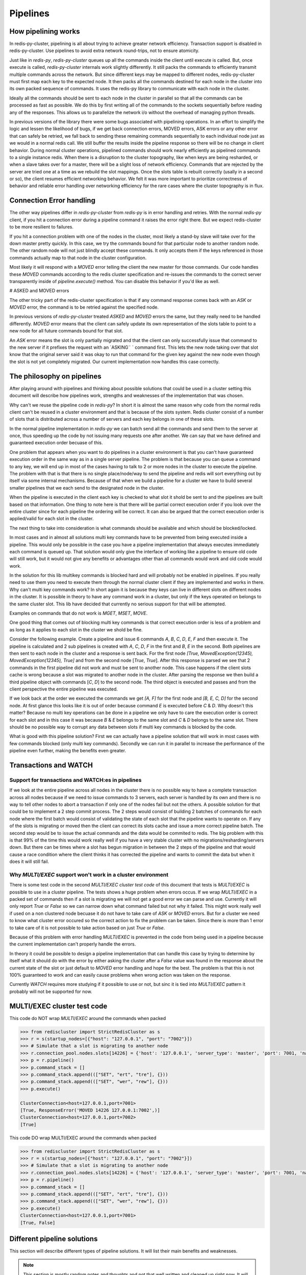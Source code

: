 Pipelines
=========


How pipelining works
--------------------

In redis-py-cluster, pipelining is all about trying to achieve greater network efficiency. Transaction support is disabled in redis-py-cluster. Use pipelines to avoid extra network round-trips, not to ensure atomicity.

Just like in `redis-py`, `redis-py-cluster` queues up all the commands inside the client until execute is called. But, once execute is called, `redis-py-cluster` internals work slightly differently. It still packs the commands to efficiently transmit multiple commands across the network. But since different keys may be mapped to different nodes, redis-py-cluster must first map each key to the expected node. It then packs all the commands destined for each node in the cluster into its own packed sequence of commands. It uses the redis-py library to communicate with each node in the cluster.

Ideally all the commands should be sent to each node in the cluster in parallel so that all the commands can be processed as fast as possible. We do this by first writing all of the commands to the sockets sequentially before reading any of the responses. This allows us to parallelize the network i/o without the overhead of managing python threads.

In previous versions of the library there were some bugs associated with pipelining operations. In an effort to simplify the logic and lessen the likelihood of bugs, if we get back connection errors, MOVED errors, ASK errors or any other error that can safely be retried, we fall back to sending these remaining commands sequentially to each individual node just as we would in a normal redis call. We still buffer the results inside the pipeline response so there will be no change in client behavior. During normal cluster operations, pipelined commands should work nearly efficiently as pipelined commands to a single instance redis. When there is a disruption to the cluster topography, like when keys are being resharded, or when a slave takes over for a master, there will be a slight loss of network efficiency. Commands that are rejected by the server are tried one at a time as we rebuild the slot mappings. Once the slots table is rebuilt correctly (usally in a second or so), the client resumes efficient networking behavior. We felt it was more important to prioritize correctness of behavior and reliable error handling over networking efficiency for the rare cases where the cluster topography is in flux.



Connection Error handling
-------------------------

The other way pipelines differ in `redis-py-cluster` from `redis-py` is in error handling and retries. With the normal `redis-py` client, if you hit a connection error during a pipeline command it raises the error right there. But we expect redis-cluster to be more resilient to failures.

If you hit a connection problem with one of the nodes in the cluster, most likely a stand-by slave will take over for the down master pretty quickly. In this case, we try the commands bound for that particular node to another random node. The other random node will not just blindly accept these commands. It only accepts them if the keys referenced in those commands actually map to that node in the cluster configuration.

Most likely it will respond with a `MOVED` error telling the client the new master for those commands. Our code handles these `MOVED` commands according to the redis cluster specification and re-issues the commands to the correct server transparently inside of `pipeline.execute()` method. You can disable this behavior if you'd like as well.


# ASKED and MOVED errors

The other tricky part of the redis-cluster specification is that if any command response comes back with an `ASK` or `MOVED` error, the command is to be retried against the specified node.

In previous versions of `redis-py-cluster` treated `ASKED` and `MOVED` errors the same, but they really need to be handled differently. `MOVED` error means that the client can safely update its own representation of the slots table to point to a new node for all future commands bound for that slot.

An `ASK` error means the slot is only partially migrated and that the client can only successfully issue that command to the new server if it prefixes the request with an `ASKING¨ ` command first. This lets the new node taking over that slot know that the original server said it was okay to run that command for the given key against the new node even though the slot is not yet completely migrated. Our current implementation now handles this case correctly.



The philosophy on pipelines
---------------------------

After playing around with pipelines and thinking about possible solutions that could be used in a cluster setting this document will describe how pipelines work, strengths and weaknesses of the implementation that was chosen.

Why can't we reuse the pipeline code in `redis-py`? In short it is almost the same reason why code from the normal redis client can't be reused in a cluster environment and that is because of the slots system. Redis cluster consist of a number of slots that is distributed across a number of servers and each key belongs in one of these slots.

In the normal pipeline implementation in `redis-py` we can batch send all the commands and send them to the server at once, thus speeding up the code by not issuing many requests one after another. We can say that we have defined and guaranteed execution order becuase of this.

One problem that appears when you want to do pipelines in a cluster environment is that you can't have guaranteed execution order in the same way as in a single server pipeline. The problem is that because you can queue a command to any key, we will end up in most of the cases having to talk to 2 or more nodes in the cluster to execute the pipeline. The problem with that is that there is no single place/node/way to send the pipeline and redis will sort everything out by itself via some internal mechanisms. Because of that when we build a pipeline for a cluster we have to build several smaller pipelines that we each send to the designated node in the cluster.

When the pipeline is executed in the client each key is checked to what slot it shold be sent to and the pipelines are built  based on that information. One thing to note here is that there will be partial correct execution order if you look over the entire cluster since for each pipeline the ordering will be correct. It can also be argued that the correct execution order is applied/valid for each slot in the cluster.

The next thing to take into consideration is what commands should be available and which should be blocked/locked.

In most cases and in almost all solutions multi key commands have to be prevented from being executed inside a pipeline. This would only be possible in the case you have a pipeline implementation that always executes immediately each command is queued up. That solution would only give the interface of working like a pipeline to ensure old code will still work, but it would not give any benefits or advantages other than all commands would work and old code would work.

In the solution for this lib multikey commands is blocked hard and will probably not be enabled in pipelines. If you really need to use them you need to execute them through the normal cluster client if they are implemented and works in there. Why can't multi key commands work? In short again it is because they keys can live in different slots on different nodes in the cluster. It is possible in theory to have any command work in a cluster, but only if the keys operated on belongs to the same cluster slot. This lib have decided that currently no serious support for that will be attempted.

Examples on commands that do not work is `MGET`, `MSET`, `MOVE`.

One good thing that comes out of blocking multi key commands is that correct execution order is less of a problem and as long as it applies to each slot in the cluster we shold be fine.

Consider the following example. Create a pipeline and issue 6 commands `A`, `B`, `C`, `D`, `E`, `F` and then execute it. The pipeline is calculated and 2 sub pipelines is created with `A`, `C`, `D`, `F` in the first and `B`, `E` in the second. Both pipelines are then sent to each node in the cluster and a response is sent back. For the first node `[True, MovedException(12345), MovedException(12345), True]` and from the second node [`True`, `True`]. After this response is parsed we see that 2 commands in the first pipeline did not work and must be sent to another node. This case happens if the client slots cache is wrong because a slot was migrated to another node in the cluster. After parsing the response we then build a third pipeline object with commands [`C`, `D`] to the second node. The third object is executed and passes and from the client perspective the entire pipeline was executed.

If we look back at the order we executed the commands we get `[A, F]` for the first node and `[B, E, C, D]` for the second node. At first glance this looks like it is out of order because command `E` is executed before `C` & `D`. Why doesn't this matter? Because no multi key operations can be done in a pipeline we only have to care the execution order is correct for each slot and in this case it was because `B` & `E` belongs to the same slot and `C` & `D` belongs to the same slot. There should be no possible way to corrupt any data between slots if multi key commands is blocked by the code.

What is good with this pipeline solution? First we can actually have a pipeline solution that will work in most cases with few commands blocked (only multi key commands). Secondly we can run it in parallel to increase the performance of the pipeline even further, making the benefits even greater.



Transactions and WATCH
----------------------

Support for transactions and WATCH:es in pipelines
**************************************************

If we look at the entire pipeline across all nodes in the cluster there is no possible way to have a complete transaction across all nodes because if we need to issue commands to 3 servers, each server is handled by its own and there is no way to tell other nodes to abort a transaction if only one of the nodes fail but not the others. A possible solution for that could be to implement a 2 step commit process. The 2 steps would consist of building 2 batches of commands for each node where the first batch would consist of validating the state of each slot that the pipeline wants to operate on. If any of the slots is migrating or moved then the client can correct its slots cache and issue a more correct pipeline batch. The second step would be to issue the actual commands and the data would be commited to redis. The big problem with this is that 99% of the time this would work really well if you have a very stable cluster with no migrations/resharding/servers down. But there can be times where a slot has begun migration in between the 2 steps of the pipeline and that would cause a race condition where the client thinks it has corrected the pipeline and wants to commit the data but when it does it will still fail.

Why `MULTI/EXEC` support won't work in a cluster environment
************************************************************

There is some test code in the second `MULTI/EXEC cluster test code` of this document that tests is `MULTI/EXEC` is possible to use in a cluster pipeline. The tests shows a huge problem when errors occus. If we wrap `MULTI/EXEC` in a packed set of commands then if a slot is migrating we will not get a good error we can parse and use. Currently it will only report `True` or `False` so we can narrow down what command failed but not why it failed. This might work really well if used on a non clustered node becuase it do not have to take care of `ASK` or `MOVED` errors. But for a cluster we need to know what cluster error occured so the correct action to fix the problem can be taken. Since there is more than 1 error to take care of it is not possible to take action based on just `True` or `False`.

Because of this problem with error handling `MULTI/EXEC` is prevented in the code from being used in a pipeline because the current implementation can't properly handle the errors.

In theory it could be possible to design a pipeline implementation that can handle this case by trying to determine by itself what it should do with the error by either asking the cluster after a `False` value was found in the response about the current state of the slot or just default to `MOVED` error handling and hope for the best. The problem is that this is not 100% guaranteed to work and can easily cause problems when wrong action was taken on the response.

Currently `WATCH` requires more studying if it possible to use or not, but sinc it is tied into `MULTI/EXEC` pattern it probably will not be supported for now.



MULTI/EXEC cluster test code
----------------------------

This code do NOT wrap `MULTI/EXEC` around the commands when packed

.. code-block:: python

    >>> from rediscluster import StrictRedisCluster as s
    >>> r = s(startup_nodes=[{"host": "127.0.0.1", "port": "7002"}])
    >>> # Simulate that a slot is migrating to another node
    >>> r.connection_pool.nodes.slots[14226] = {'host': '127.0.0.1', 'server_type': 'master', 'port': 7001, 'name': '127.0.0.1:7001'}
    >>> p = r.pipeline()
    >>> p.command_stack = []
    >>> p.command_stack.append((["SET", "ert", "tre"], {}))
    >>> p.command_stack.append((["SET", "wer", "rew"], {}))
    >>> p.execute()

    ClusterConnection<host=127.0.0.1,port=7001>
    [True, ResponseError('MOVED 14226 127.0.0.1:7002',)]
    ClusterConnection<host=127.0.0.1,port=7002>
    [True]

This code DO wrap MULTI/EXEC around the commands when packed

.. code-block:: python

    >>> from rediscluster import StrictRedisCluster as s
    >>> r = s(startup_nodes=[{"host": "127.0.0.1", "port": "7002"}])
    >>> # Simulate that a slot is migrating to another node
    >>> r.connection_pool.nodes.slots[14226] = {'host': '127.0.0.1', 'server_type': 'master', 'port': 7001, 'name': '127.0.0.1:7001'}
    >>> p = r.pipeline()
    >>> p.command_stack = []
    >>> p.command_stack.append((["SET", "ert", "tre"], {}))
    >>> p.command_stack.append((["SET", "wer", "rew"], {}))
    >>> p.execute()
    ClusterConnection<host=127.0.0.1,port=7001>
    [True, False]



Different pipeline solutions
----------------------------

This section will describe different types of pipeline solutions. It will list their main benefits and weaknesses.

.. note:: 

    This section is mostly random notes and thoughts and not that well written and cleaned up right now. It will be done at some point in the future.



Suggestion one
**************

Simple but yet sequential pipeline. This solution acts more like an interface for the already existing pipeline implementation and only provides a simple backwards compatible interface to ensure that code that sexists still will work withouth any major modifications. The good this with this implementation is that because all commands is runned in sequence it will handle `MOVED` or `ASK` redirections very good and withouth any problems. The major downside to this solution is that no command is ever batched and ran in parallel and thus you do not get any major performance boost from this approach. Other plus is that execution order is preserved across the entire cluster but a major downside is that thte commands is no longer atomic on the cluster scale because they are sent in multiple commands to different nodes.

**Good**

 - Sequential execution of the entire pipeline
 - Easy `ASK` or `MOVED` handling

**Bad**

 - No batching of commands aka. no execution speedup



Suggestion two
**************

Current pipeline implementation. This implementation is rather good and works well because it combines the existing pipeline interface and functionality and it also provides a basic handling of `ASK` or `MOVED` errors inside the client. One major downside to this is that execution order is not preserved across the cluster. Although the execution order is somewhat broken if you look at the entire cluster level because commands can be split so that cmd1, cmd3, cmd5 get sent to one server and cmd2, cmd4 gets sent to another server. The order is then broken globally but locally for each server it is preserved and maintained correctly. On the other hand I guess that there can't be any commands that can affect different hashslots within the same command so maybe it really doesn't matter if the execution order is not correct because for each slot/key the order is valid.
There might be some issues with rebuilding the correct response ordering from the scattered data because each command might be in different sub pipelines. But I think that our current code still handles this correctly. I think I have to figure out some weird case where the execution order actually matters. There might be some issues with the nonsupported mget/mset commands that acctually performs different sub commands then it currently supports.

**Good**

 - Sequential execution per node

**Bad**

 - Non sequential execution on the entire pipeline
 - Medium difficult `ASK` or `MOVED` handling



Suggestion three
****************

There is a even simpler form of pipelines that can be made where all commands is supported as long as they conform to the same hashslot because REDIS supports that mode of operation. The good thing with this is that since all keys must belong to the same slot there can't be very few `ASK` or `MOVED` errors that happens and if they happen they will be very easy to handle because the entire pipeline is kinda atomic because you talk to the same server and only 1 server. There can't be any multiple server communication happening.

**Good**

 - Super simple `ASK` or `MOVED` handling
 - Sequential execution per slot and through the entire pipeline

**Bad**

 - Single slot per pipeline



Suggestion four
**************

One other solution is the 2 step commit solution where you send for each server 2 batches of commands. The first command should somehow establish that each keyslot is in the correct state and able to handle the data. After the client have recieved OK from all nodes that all data slots is good to use then it will acctually send the real pipeline with all data and commands. The big problem with this approach is that ther eis a gap between the checking of the slots and the acctual sending of the data where things can happen to the already established slots setup. But at the same time there is no possibility of merging these 2 steps because if step 2 is automatically runned if step 1 is Ok then the pipeline for the first node that will fail will fail but for the other nodes it will suceed but when it should not because if one command gets `ASK` or `MOVED` redirection then all pipeline objects must be rebuilt to match the new specs/setup and then reissued by the client. The major advantage of this solution is that if you have total controll of the redis server and do controlled upgrades when no clients is talking to the server then it can actually work really well because there is no possibility that `ASK` or `MOVED` will triggered by migrations in between the 2 batches.

**Good**

 - Still rather safe because of the 2 step commit solution
 - Handles `ASK` or `MOVED` before commiting the data

**Bad**

 - Big possibility of race conditions that can cause problems
